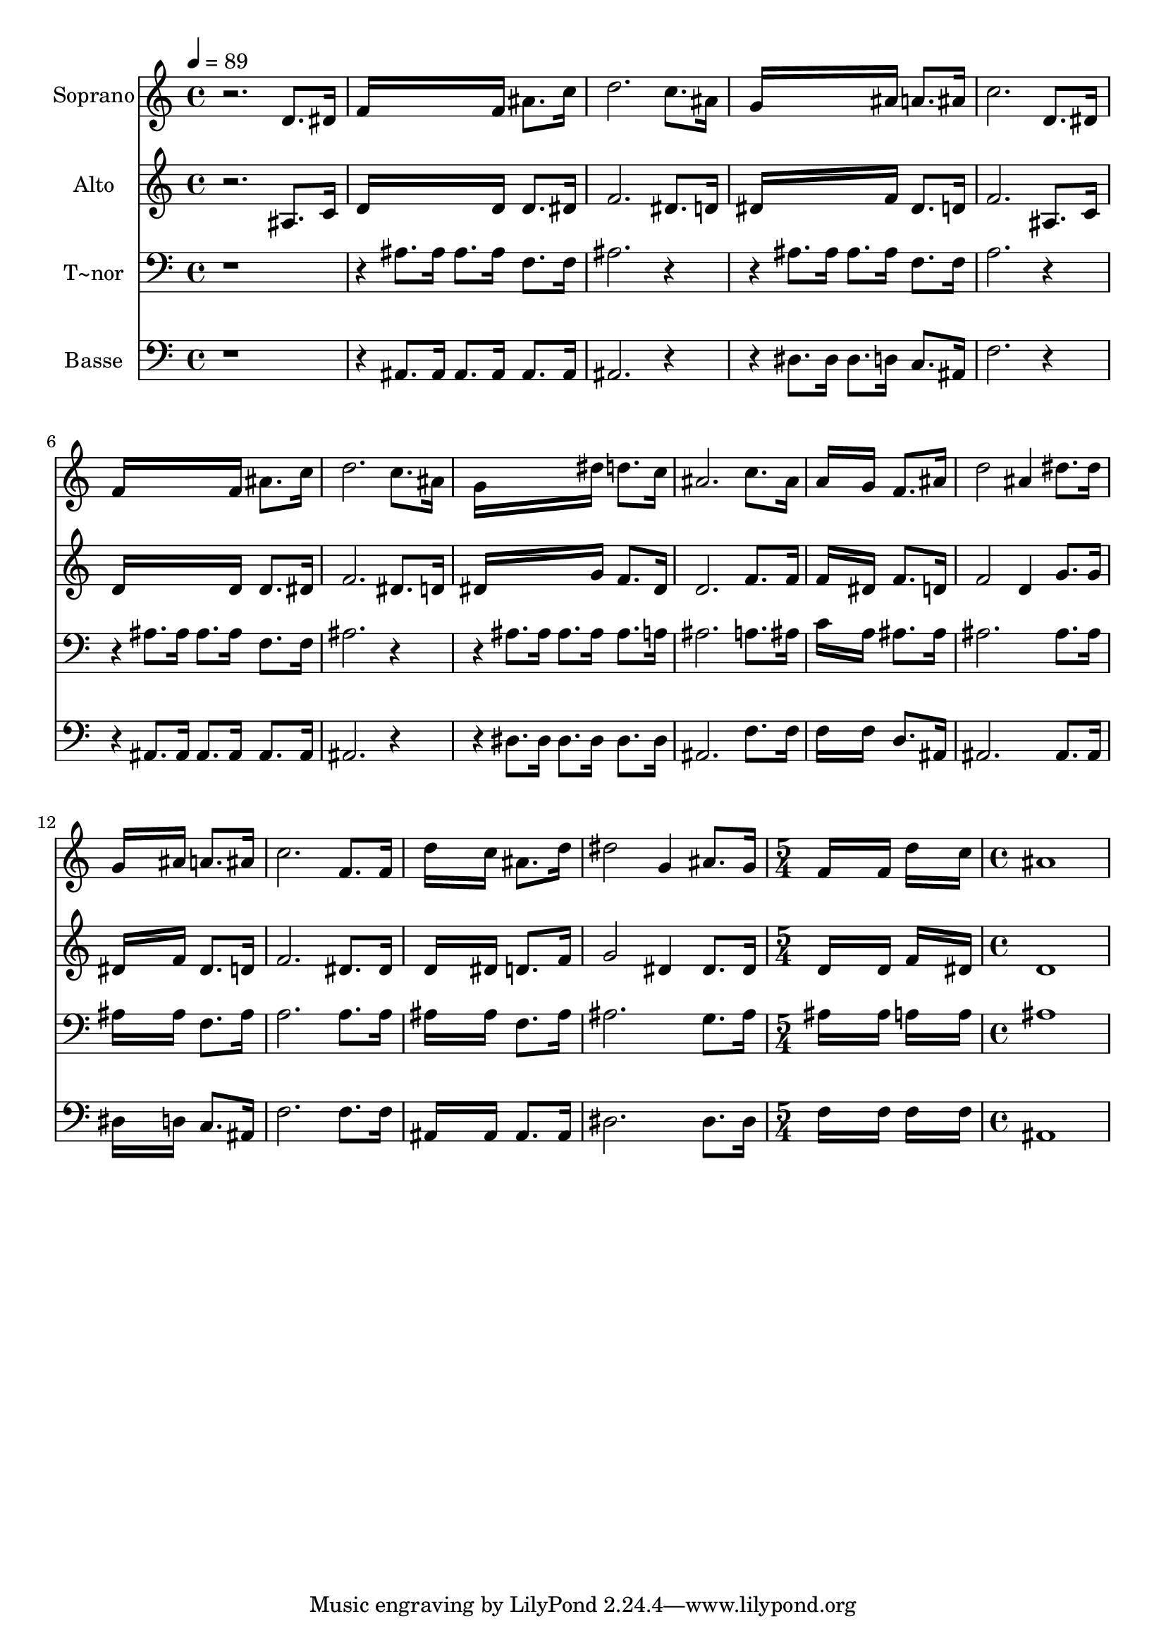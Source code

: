 % Lily was here -- automatically converted by /usr/bin/midi2ly from 657.mid
\version "2.14.0"

\layout {
  \context {
    \Voice
    \remove "Note_heads_engraver"
    \consists "Completion_heads_engraver"
    \remove "Rest_engraver"
    \consists "Completion_rest_engraver"
  }
}

trackAchannelA = {
  
  \time 4/4 
  
  \tempo 4 = 89 
  \skip 1*15 
  \time 5/4 
  \skip 4*5 
  | % 17
  
  \time 4/4 
  
}

trackA = <<
  \context Voice = voiceA \trackAchannelA
>>


trackBchannelA = {
  
  \set Staff.instrumentName = "Soprano"
  
}

trackBchannelB = \relative c {
  r2. d'8. dis16 
  | % 2
  f16*11 f16 ais8. c16 
  | % 3
  d2. c8. ais16 
  | % 4
  g16*11 ais16 a8. ais16 
  | % 5
  c2. d,8. dis16 
  | % 6
  f16*11 f16 ais8. c16 
  | % 7
  d2. c8. ais16 
  | % 8
  g16*11 dis'16 d8. c16 
  | % 9
  ais2. c8. ais16 
  | % 10
  a16*11 g16 f8. ais16 
  | % 11
  d2 ais4 dis8. dis16 
  | % 12
  g,16*11 ais16 a8. ais16 
  | % 13
  c2. f,8. f16 
  | % 14
  d'16*11 c16 ais8. d16 
  | % 15
  dis2 g,4 ais8. g16 
  | % 16
  f16*11 f16 d'16*7 c16 ais1 
}

trackB = <<
  \context Voice = voiceA \trackBchannelA
  \context Voice = voiceB \trackBchannelB
>>


trackCchannelA = {
  
  \set Staff.instrumentName = "Alto"
  
}

trackCchannelC = \relative c {
  r2. ais'8. c16 
  | % 2
  d16*11 d16 d8. dis16 
  | % 3
  f2. dis8. d16 
  | % 4
  dis16*11 f16 dis8. d16 
  | % 5
  f2. ais,8. c16 
  | % 6
  d16*11 d16 d8. dis16 
  | % 7
  f2. dis8. d16 
  | % 8
  dis16*11 g16 f8. dis16 
  | % 9
  d2. f8. f16 
  | % 10
  f16*11 dis16 f8. d16 
  | % 11
  f2 d4 g8. g16 
  | % 12
  dis16*11 f16 dis8. d16 
  | % 13
  f2. dis8. dis16 
  | % 14
  d16*11 dis16 d8. f16 
  | % 15
  g2 dis4 dis8. dis16 
  | % 16
  d16*11 d16 f16*7 dis16 d1 
}

trackC = <<
  \context Voice = voiceA \trackCchannelA
  \context Voice = voiceB \trackCchannelC
>>


trackDchannelA = {
  
  \set Staff.instrumentName = "T~nor"
  
}

trackDchannelC = \relative c {
  r4*5 ais'8. ais16 ais8. ais16 f8. f16 
  | % 3
  ais2. r2 ais8. ais16 ais8. ais16 f8. f16 
  | % 5
  a2. r2 ais8. ais16 ais8. ais16 f8. f16 
  | % 7
  ais2. r2 ais8. ais16 ais8. ais16 ais8. a16 
  | % 9
  ais2. a8. ais16 
  | % 10
  c16*11 a16 ais8. ais16 
  | % 11
  ais2. ais8. ais16 
  | % 12
  ais16*11 ais16 f8. ais16 
  | % 13
  a2. a8. a16 
  | % 14
  ais16*11 ais16 f8. ais16 
  | % 15
  ais2. g8. ais16 
  | % 16
  ais16*11 ais16 a16*7 a16 ais1 
}

trackD = <<

  \clef bass
  
  \context Voice = voiceA \trackDchannelA
  \context Voice = voiceB \trackDchannelC
>>


trackEchannelA = {
  
  \set Staff.instrumentName = "Basse"
  
}

trackEchannelC = \relative c {
  r4*5 ais8. ais16 ais8. ais16 ais8. ais16 
  | % 3
  ais2. r2 dis8. dis16 dis8. d16 c8. ais16 
  | % 5
  f'2. r2 ais,8. ais16 ais8. ais16 ais8. ais16 
  | % 7
  ais2. r2 dis8. dis16 dis8. dis16 dis8. dis16 
  | % 9
  ais2. f'8. f16 
  | % 10
  f16*11 f16 d8. ais16 
  | % 11
  ais2. ais8. ais16 
  | % 12
  dis16*11 d16 c8. ais16 
  | % 13
  f'2. f8. f16 
  | % 14
  ais,16*11 ais16 ais8. ais16 
  | % 15
  dis2. dis8. dis16 
  | % 16
  f16*11 f16 f16*7 f16 ais,1 
}

trackE = <<

  \clef bass
  
  \context Voice = voiceA \trackEchannelA
  \context Voice = voiceB \trackEchannelC
>>


\score {
  <<
    \context Staff=trackB \trackA
    \context Staff=trackB \trackB
    \context Staff=trackC \trackA
    \context Staff=trackC \trackC
    \context Staff=trackD \trackA
    \context Staff=trackD \trackD
    \context Staff=trackE \trackA
    \context Staff=trackE \trackE
  >>
  \layout {}
  \midi {}
}
